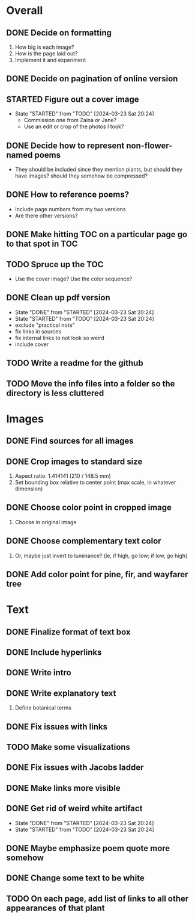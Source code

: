 
* Overall
** DONE Decide on formatting
   1. How big is each image?
   2. How is the page laid out?
   3. Implement it and experiment
** DONE Decide on pagination of online version
** STARTED Figure out a cover image
- State "STARTED"    from "TODO"       [2024-03-23 Sat 20:24]
   - Commission one from Zaina or Jane?
   - Use an edit or crop of the photos I took? 
** DONE Decide how to represent non-flower-named poems
   - They should be included since they mention plants, but should they
     have images? should they somehow be compressed?
** DONE How to reference poems?
   - Include page numbers from my two versions
   - Are there other versions?
** DONE Make hitting TOC on a particular page go to that spot in TOC
** TODO Spruce up the TOC
   - Use the cover image? Use the color sequence?
** DONE Clean up pdf version
- State "DONE"       from "STARTED"    [2024-03-23 Sat 20:24]
- State "STARTED"    from "TODO"       [2024-03-23 Sat 20:24]
- exclude "practical note"
- fix links in sources
- fix internal links to not look so weird
- include cover
** TODO Write a readme for the github
** TODO Move the info files into a folder so the directory is less cluttered
   
* Images
** DONE Find sources for all images
** DONE Crop images to standard size
   1. Aspect ratio: 1.414141 (210 / 148.5 mm)
   2. Set bounding box relative to center point
      (max scale, in whatever dimension)
** DONE Choose color point in cropped image
   1. Choose in original image
** DONE Choose complementary text color
   1. Or, maybe just invert to luminance?
      (ie, if high, go low; if low, go high)
** DONE Add color point for pine, fir, and wayfarer tree      

* Text 
** DONE Finalize format of text box
** DONE Include hyperlinks
** DONE Write intro
** DONE Write explanatory text
   1. Define botanical terms
** DONE Fix issues with links
** TODO Make some visualizations
** DONE Fix issues with Jacobs ladder
** DONE Make links more visible
** DONE Get rid of weird white artifact
- State "DONE"       from "STARTED"    [2024-03-23 Sat 20:24]
- State "STARTED"    from "TODO"       [2024-03-23 Sat 20:24]
** DONE Maybe emphasize poem quote more somehow
** DONE Change some text to be white
** TODO On each page, add list of links to all other appearances of that plant
